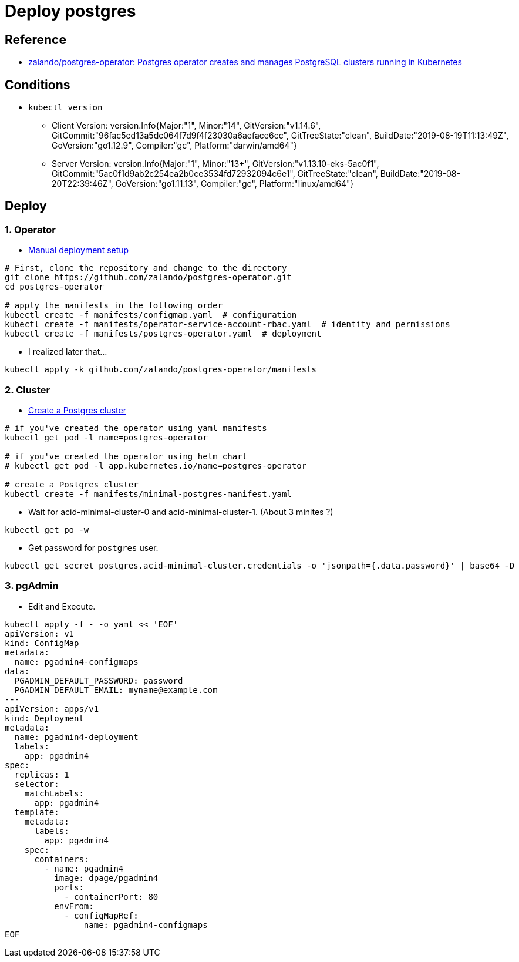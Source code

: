= Deploy postgres

== Reference

* https://github.com/zalando/postgres-operator[zalando/postgres-operator: Postgres operator creates and manages PostgreSQL clusters running in Kubernetes]

== Conditions

* `kubectl version`
** Client Version: version.Info{Major:"1", Minor:"14", GitVersion:"v1.14.6", GitCommit:"96fac5cd13a5dc064f7d9f4f23030a6aeface6cc", GitTreeState:"clean", BuildDate:"2019-08-19T11:13:49Z", GoVersion:"go1.12.9", Compiler:"gc", Platform:"darwin/amd64"}
** Server Version: version.Info{Major:"1", Minor:"13+", GitVersion:"v1.13.10-eks-5ac0f1", GitCommit:"5ac0f1d9ab2c254ea2b0ce3534fd72932094c6e1", GitTreeState:"clean", BuildDate:"2019-08-20T22:39:46Z", GoVersion:"go1.11.13", Compiler:"gc", Platform:"linux/amd64"}

== Deploy

=== 1. Operator

* https://github.com/zalando/postgres-operator/blob/master/docs/quickstart.md#manual-deployment-setup[Manual deployment setup]

[source, shell]
----
# First, clone the repository and change to the directory
git clone https://github.com/zalando/postgres-operator.git
cd postgres-operator

# apply the manifests in the following order
kubectl create -f manifests/configmap.yaml  # configuration
kubectl create -f manifests/operator-service-account-rbac.yaml  # identity and permissions
kubectl create -f manifests/postgres-operator.yaml  # deployment
----

* I realized later that...

[source, shell]
----
kubectl apply -k github.com/zalando/postgres-operator/manifests
----

=== 2. Cluster

* https://github.com/zalando/postgres-operator/blob/master/docs/quickstart.md#create-a-postgres-cluster[Create a Postgres cluster]

[source, shell]
----
# if you've created the operator using yaml manifests
kubectl get pod -l name=postgres-operator

# if you've created the operator using helm chart
# kubectl get pod -l app.kubernetes.io/name=postgres-operator

# create a Postgres cluster
kubectl create -f manifests/minimal-postgres-manifest.yaml
----

* Wait for acid-minimal-cluster-0 and acid-minimal-cluster-1. (About 3 minites ?)

[source, shell]
----
kubectl get po -w
----

* Get password for `postgres` user.

[source, shell]
----
kubectl get secret postgres.acid-minimal-cluster.credentials -o 'jsonpath={.data.password}' | base64 -D
----

=== 3. pgAdmin

* Edit and Execute.

[source, shell]
----
kubectl apply -f - -o yaml << 'EOF'
apiVersion: v1
kind: ConfigMap
metadata:
  name: pgadmin4-configmaps
data:
  PGADMIN_DEFAULT_PASSWORD: password
  PGADMIN_DEFAULT_EMAIL: myname@example.com
---
apiVersion: apps/v1
kind: Deployment
metadata:
  name: pgadmin4-deployment
  labels:
    app: pgadmin4
spec:
  replicas: 1
  selector:
    matchLabels:
      app: pgadmin4
  template:
    metadata:
      labels:
        app: pgadmin4
    spec:
      containers:
        - name: pgadmin4
          image: dpage/pgadmin4
          ports:
            - containerPort: 80
          envFrom:
            - configMapRef:
                name: pgadmin4-configmaps
EOF
----








 
